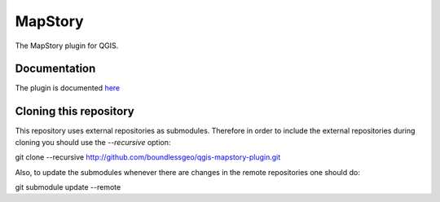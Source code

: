 MapStory
========

The MapStory plugin for QGIS.

Documentation
-------------
The plugin is documented `here <http://boundlessgeo.github.io/qgis-mapstory-plugin>`_

Cloning this repository
-----------------------

This repository uses external repositories as submodules. Therefore in order to include the external repositories during cloning you should use the *--recursive* option:

git clone --recursive http://github.com/boundlessgeo/qgis-mapstory-plugin.git

Also, to update the submodules whenever there are changes in the remote repositories one should do:

git submodule update --remote
